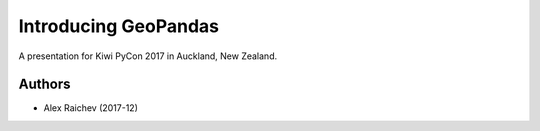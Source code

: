 Introducing GeoPandas
***********************
A presentation for Kiwi PyCon 2017 in Auckland, New Zealand.


Authors
=======
- Alex Raichev (2017-12)
